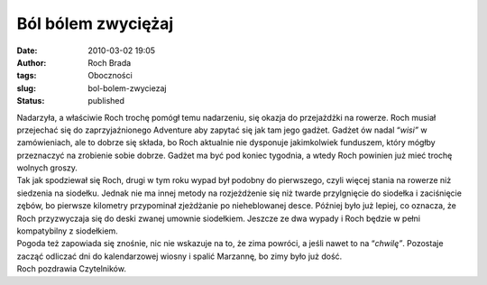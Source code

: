 Ból bólem zwyciężaj
###################
:date: 2010-03-02 19:05
:author: Roch Brada
:tags: Oboczności
:slug: bol-bolem-zwyciezaj
:status: published

| Nadarzyła, a właściwie Roch trochę pomógł temu nadarzeniu, się okazja do przejażdżki na rowerze. Roch musiał przejechać się do zaprzyjaźnionego Adventure aby zapytać się jak tam jego gadżet. Gadżet ów nadal “\ *wisi”* w zamówieniach, ale to dobrze się składa, bo Roch aktualnie nie dysponuje jakimkolwiek funduszem, który mógłby przeznaczyć na zrobienie sobie dobrze. Gadżet ma być pod koniec tygodnia, a wtedy Roch powinien już mieć trochę wolnych groszy.
| Tak jak spodziewał się Roch, drugi w tym roku wypad był podobny do pierwszego, czyli więcej stania na rowerze niż siedzenia na siodełku. Jednak nie ma innej metody na rozjeżdżenie się niż twarde przylgnięcie do siodełka i zaciśnięcie zębów, bo pierwsze kilometry przypominał zjeżdżanie po nieheblowanej desce. Później było już lepiej, co oznacza, że Roch przyzwyczaja się do deski zwanej umownie siodełkiem. Jeszcze ze dwa wypady i Roch będzie w pełni kompatybilny z siodełkiem.
| Pogoda też zapowiada się znośnie, nic nie wskazuje na to, że zima powróci, a jeśli nawet to na “\ *chwilę”*. Pozostaje zacząć odliczać dni do kalendarzowej wiosny i spalić Marzannę, bo zimy było już dość.
| Roch pozdrawia Czytelników.
